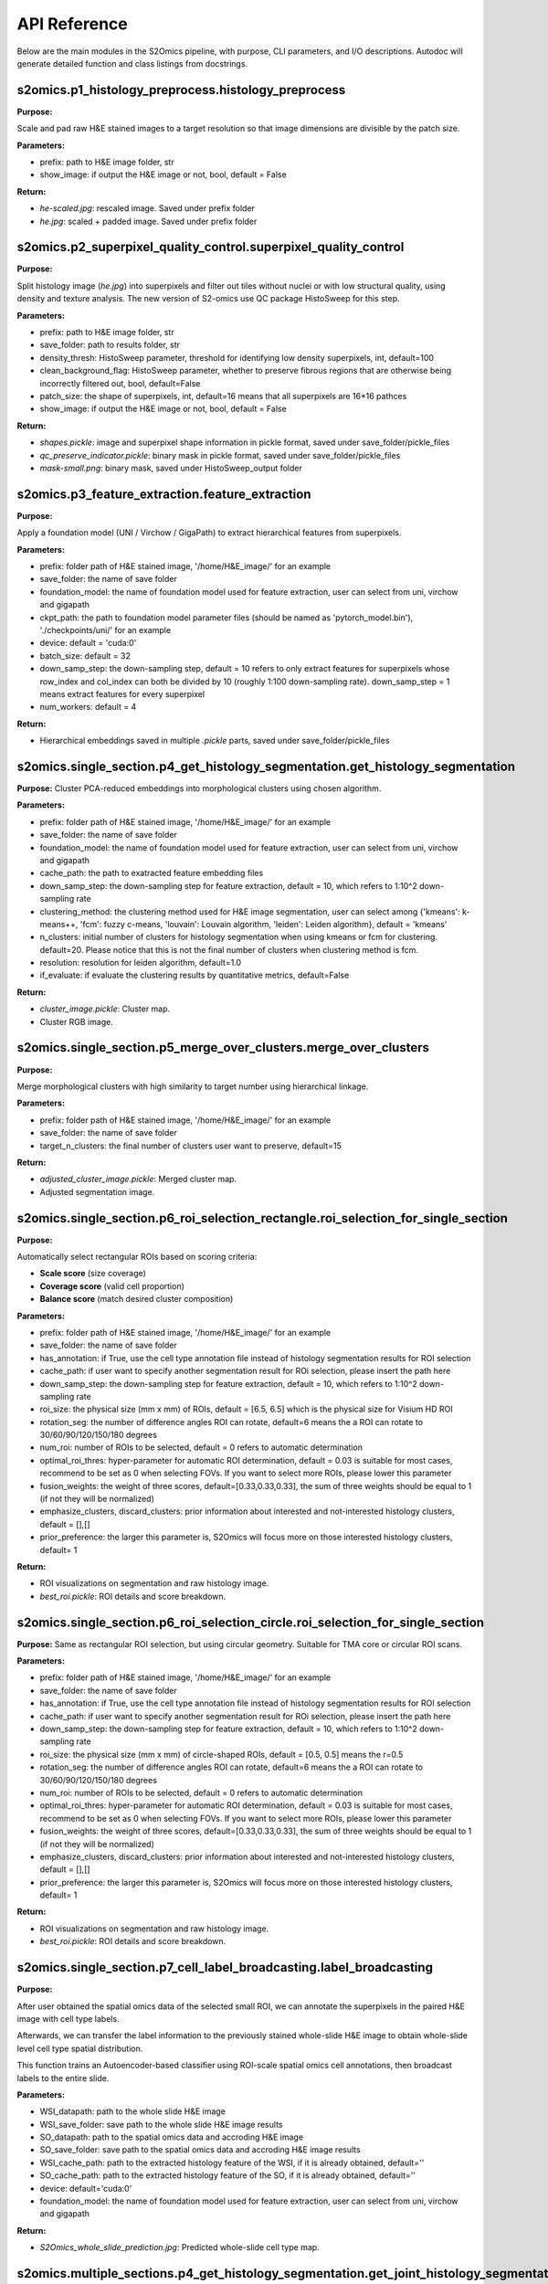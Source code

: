 API Reference
=============

Below are the main modules in the S2Omics pipeline, with purpose, CLI parameters,
and I/O descriptions. Autodoc will generate detailed function and class listings from docstrings.

----------------------------------------
s2omics.p1_histology_preprocess.histology_preprocess
----------------------------------------

**Purpose:**  

Scale and pad raw H&E stained images to a target resolution so that image dimensions are divisible by the patch size.

**Parameters:**

- prefix: path to H&E image folder, str

- show_image: if output the H&E image or not, bool, default = False


**Return:**

- `he-scaled.jpg`: rescaled image. Saved under prefix folder

- `he.jpg`: scaled + padded image. Saved under prefix folder

----------------------------------------
s2omics.p2_superpixel_quality_control.superpixel_quality_control
----------------------------------------

**Purpose:**  

Split histology image (`he.jpg`) into superpixels and filter out tiles without nuclei
or with low structural quality, using density and texture analysis. The new version of S2-omics use QC package HistoSweep for this step.

**Parameters:**

- prefix: path to H&E image folder, str

- save_folder: path to results folder, str

- density_thresh: HistoSweep parameter, threshold for identifying low density superpixels, int, default=100

- clean_background_flag: HistoSweep parameter, whether to preserve fibrous regions that are otherwise being incorrectly filtered out, bool, default=False

- patch_size: the shape of superpixels, int, default=16 means that all superpixels are 16*16 pathces

- show_image: if output the H&E image or not, bool, default = False

**Return:**

- `shapes.pickle`: image and superpixel shape information in pickle format, saved under save_folder/pickle_files

- `qc_preserve_indicator.pickle`: binary mask in pickle format, saved under save_folder/pickle_files

- `mask-small.png`: binary mask, saved under HistoSweep_output folder

----------------------------------------
s2omics.p3_feature_extraction.feature_extraction
----------------------------------------

**Purpose:**  

Apply a foundation model (UNI / Virchow / GigaPath) to extract hierarchical features from superpixels.

**Parameters:**

- prefix: folder path of H&E stained image, '/home/H&E_image/' for an example

- save_folder: the name of save folder

- foundation_model: the name of foundation model used for feature extraction, user can select from uni, virchow and gigapath

- ckpt_path: the path to foundation model parameter files (should be named as 'pytorch_model.bin'), './checkpoints/uni/' for an example

- device: default = 'cuda:0'

- batch_size: default = 32

- down_samp_step: the down-sampling step, default = 10 refers to only extract features for superpixels whose row_index and col_index can both be divided by 10 (roughly 1:100 down-sampling rate). down_samp_step = 1 means extract features for every superpixel

- num_workers: default = 4

**Return:**

- Hierarchical embeddings saved in multiple `.pickle` parts, saved under save_folder/pickle_files

----------------------------------------
s2omics.single_section.p4_get_histology_segmentation.get_histology_segmentation
----------------------------------------

**Purpose:**  
Cluster PCA-reduced embeddings into morphological clusters using chosen algorithm.

**Parameters:**

- prefix: folder path of H&E stained image, '/home/H&E_image/' for an example

- save_folder: the name of save folder

- foundation_model: the name of foundation model used for feature extraction, user can select from uni, virchow and gigapath

- cache_path: the path to exatracted feature embedding files

- down_samp_step: the down-sampling step for feature extraction, default = 10, which refers to 1:10^2 down-sampling rate

- clustering_method: the clustering method used for H&E image segmentation, user can select among {'kmeans': k-means++, 'fcm': fuzzy c-means, 'louvain': Louvain algorithm, 'leiden': Leiden algorithm}, default = 'kmeans'

- n_clusters: initial number of clusters for histology segmentation when using kmeans or fcm for clustering. default=20. Please notice that this is not the final number of clusters when clustering method is fcm.

- resolution: resolution for leiden algorithm, default=1.0

- if_evaluate: if evaluate the clustering results by quantitative metrics, default=False

**Return:**

- `cluster_image.pickle`: Cluster map.

- Cluster RGB image.

----------------------------------------
s2omics.single_section.p5_merge_over_clusters.merge_over_clusters
----------------------------------------

**Purpose:**  

Merge morphological clusters with high similarity to target number using hierarchical linkage.

**Parameters:**

- prefix: folder path of H&E stained image, '/home/H&E_image/' for an example

- save_folder: the name of save folder

- target_n_clusters: the final number of clusters user want to preserve, default=15

**Return:**

- `adjusted_cluster_image.pickle`: Merged cluster map.

- Adjusted segmentation image.

----------------------------------------
s2omics.single_section.p6_roi_selection_rectangle.roi_selection_for_single_section
----------------------------------------

**Purpose:**  

Automatically select rectangular ROIs based on scoring criteria:

- **Scale score** (size coverage)

- **Coverage score** (valid cell proportion)

- **Balance score** (match desired cluster composition)

**Parameters:**

- prefix: folder path of H&E stained image, '/home/H&E_image/' for an example

- save_folder: the name of save folder

- has_annotation: if True, use the cell type annotation file instead of histology segmentation results for ROI selection

- cache_path: if user want to specify another segmentation result for ROi selection, please insert the path here

- down_samp_step: the down-sampling step for feature extraction, default = 10, which refers to 1:10^2 down-sampling rate

- roi_size: the physical size (mm x mm) of ROIs, default = [6.5, 6.5] which is the physical size for Visium HD ROI

- rotation_seg: the number of difference angles ROI can rotate, default=6 means the a ROI can rotate to 30/60/90/120/150/180 degrees

- num_roi: number of ROIs to be selected, default = 0 refers to automatic determination

- optimal_roi_thres: hyper-parameter for automatic ROI determination, default = 0.03 is suitable for most cases, recommend to be set as 0 when selecting FOVs. If you want to select more ROIs, please lower this parameter

- fusion_weights: the weight of three scores, default=[0.33,0.33,0.33], the sum of three weights should be equal to 1 (if not they will be normalized)

- emphasize_clusters, discard_clusters: prior information about interested and not-interested histology clusters, default = [],[]

- prior_preference: the larger this parameter is, S2Omics will focus more on those interested histology clusters, default=  1

**Return:**

- ROI visualizations on segmentation and raw histology image.

- `best_roi.pickle`: ROI details and score breakdown.

----------------------------------------
s2omics.single_section.p6_roi_selection_circle.roi_selection_for_single_section
----------------------------------------

**Purpose:**  
Same as rectangular ROI selection, but using circular geometry. Suitable for TMA core or circular ROI scans.

**Parameters:**

- prefix: folder path of H&E stained image, '/home/H&E_image/' for an example

- save_folder: the name of save folder

- has_annotation: if True, use the cell type annotation file instead of histology segmentation results for ROI selection

- cache_path: if user want to specify another segmentation result for ROi selection, please insert the path here

- down_samp_step: the down-sampling step for feature extraction, default = 10, which refers to 1:10^2 down-sampling rate

- roi_size: the physical size (mm x mm) of circle-shaped ROIs, default = [0.5, 0.5] means the r=0.5

- rotation_seg: the number of difference angles ROI can rotate, default=6 means the a ROI can rotate to 30/60/90/120/150/180 degrees

- num_roi: number of ROIs to be selected, default = 0 refers to automatic determination

- optimal_roi_thres: hyper-parameter for automatic ROI determination, default = 0.03 is suitable for most cases, recommend to be set as 0 when selecting FOVs. If you want to select more ROIs, please lower this parameter

- fusion_weights: the weight of three scores, default=[0.33,0.33,0.33], the sum of three weights should be equal to 1 (if not they will be normalized)

- emphasize_clusters, discard_clusters: prior information about interested and not-interested histology clusters, default = [],[]

- prior_preference: the larger this parameter is, S2Omics will focus more on those interested histology clusters, default=  1

**Return:**

- ROI visualizations on segmentation and raw histology image.

- `best_roi.pickle`: ROI details and score breakdown.

----------------------------------------
s2omics.single_section.p7_cell_label_broadcasting.label_broadcasting
----------------------------------------

**Purpose:**  

After user obtained the spatial omics data of the selected small ROI, we can annotate the superpixels in the paired H&E image with cell type labels.

Afterwards, we can transfer the label information to the previously stained whole-slide H&E image to obtain whole-slide level cell type spatial distribution.

This function trains an Autoencoder-based classifier using ROI-scale spatial omics cell annotations, then broadcast labels to the entire slide.

**Parameters:**

- WSI_datapath: path to the whole slide H&E image

- WSI_save_folder: save path to the whole slide H&E image results
                      
- SO_datapath: path to the spatial omics data and accroding H&E image

- SO_save_folder: save path to the spatial omics data and accroding H&E image results
                      
- WSI_cache_path: path to the extracted histology feature of the WSI, if it is already obtained, default=''

- SO_cache_path: path to the extracted histology feature of the SO, if it is already obtained, default=''

- device: default='cuda:0'

- foundation_model: the name of foundation model used for feature extraction, user can select from uni, virchow and gigapath

**Return:**

- `S2Omics_whole_slide_prediction.jpg`:  Predicted whole-slide cell type map.

----------------------------------------
s2omics.multiple_sections.p4_get_histology_segmentation.get_joint_histology_segmentation
----------------------------------------

**Purpose:**  
Jointly cluster PCA-reduced embeddings of multiple slides into morphological clusters using chosen algorithm.

**Parameters:**

- prefix_list: list of folder path of H&E stained image, ['/home/H&E_image/'] for an example

- save_folder_list: list of the name of save folder

- foundation_model: the name of foundation model used for feature extraction, user can select from uni, virchow and gigapath

- cache_path: the path to exatracted feature embedding files

- down_samp_step: the down-sampling step for feature extraction, default = 10, which refers to 1:10^2 down-sampling rate

- clustering_method: the clustering method used for H&E image segmentation, user can select among {'kmeans': k-means++, 'fcm': fuzzy c-means, 'louvain': Louvain algorithm, 'leiden': Leiden algorithm}, default = 'kmeans'

- n_clusters: initial number of clusters for histology segmentation when using kmeans or fcm for clustering. default=20. Please notice that this is not the final number of clusters when clustering method is fcm.

- resolution: resolution for leiden algorithm, default=1.0

- if_evaluate: if evaluate the clustering results by quantitative metrics, default=False

**Return:**

- `cluster_image.pickle`: Cluster map.

- Cluster RGB image.

----------------------------------------
s2omics.multiple_sections.p6_roi_selection_rectangle.roi_selection_for_multiple_sections
----------------------------------------

**Purpose:**  

Automatically select rectangular ROIs based on scoring criteria:

- **Scale score** (size coverage)

- **Coverage score** (valid cell proportion)

- **Balance score** (match desired cluster composition)

**Parameters:**

- prefix_list: list of folder path of H&E stained image, ['/home/H&E_image/'] for an example

- save_folder_list: list of the name of save folder

- has_annotation: if True, use the cell type annotation file instead of histology segmentation results for ROI selection

- cache_path: if user want to specify another segmentation result for ROi selection, please insert the path here

- down_samp_step: the down-sampling step for feature extraction, default = 10, which refers to 1:10^2 down-sampling rate

- roi_size: the physical size (mm x mm) of ROIs, default = [6.5, 6.5] which is the physical size for Visium HD ROI

- rotation_seg: the number of difference angles ROI can rotate, default=6 means the a ROI can rotate to 30/60/90/120/150/180 degrees

- num_roi: number of ROIs to be selected, default = 0 refers to automatic determination

- optimal_roi_thres: hyper-parameter for automatic ROI determination, default = 0.03 is suitable for most cases, recommend to be set as 0 when selecting FOVs. If you want to select more ROIs, please lower this parameter

- fusion_weights: the weight of three scores, default=[0.33,0.33,0.33], the sum of three weights should be equal to 1 (if not they will be normalized)

- emphasize_clusters, discard_clusters: prior information about interested and not-interested histology clusters, default = [],[]

- prior_preference: the larger this parameter is, S2Omics will focus more on those interested histology clusters, default=  1

**Return:**

- ROI visualizations on segmentation and raw histology image.

- `best_roi.pickle`: ROI details and score breakdown.

----------------------------------------
s2omics.single_section.p6_roi_selection_circle.roi_selection_for_multiple_sections
----------------------------------------

**Purpose:**  
Same as rectangular ROI selection, but using circular geometry. Suitable for TMA core or circular ROI scans.

**Parameters:**

- prefix_list: list of folder path of H&E stained image, ['/home/H&E_image/'] for an example

- save_folder_list: list of the name of save folder

- has_annotation: if True, use the cell type annotation file instead of histology segmentation results for ROI selection

- cache_path: if user want to specify another segmentation result for ROi selection, please insert the path here

- down_samp_step: the down-sampling step for feature extraction, default = 10, which refers to 1:10^2 down-sampling rate

- roi_size: the physical size (mm x mm) of circle-shaped ROIs, default = [0.5, 0.5] means the r=0.5

- rotation_seg: the number of difference angles ROI can rotate, default=6 means the a ROI can rotate to 30/60/90/120/150/180 degrees

- num_roi: number of ROIs to be selected, default = 0 refers to automatic determination

- optimal_roi_thres: hyper-parameter for automatic ROI determination, default = 0.03 is suitable for most cases, recommend to be set as 0 when selecting FOVs. If you want to select more ROIs, please lower this parameter

- fusion_weights: the weight of three scores, default=[0.33,0.33,0.33], the sum of three weights should be equal to 1 (if not they will be normalized)

- emphasize_clusters, discard_clusters: prior information about interested and not-interested histology clusters, default = [],[]

- prior_preference: the larger this parameter is, S2Omics will focus more on those interested histology clusters, default=  1

**Return:**

- ROI visualizations on segmentation and raw histology image.

- `best_roi.pickle`: ROI details and score breakdown.

----------------------------------------
s2omics.multiple_sections.p6_cell_label_broadcasting.label_broadcasting
----------------------------------------

**Purpose:**  

After user obtained the spatial omics data of the selected small ROI, we can annotate the superpixels in the paired H&E image with cell type labels.

Afterwards, we can transfer the label information to the previously stained whole-slide H&E image to obtain whole-slide level cell type spatial distribution.

This function trains an Autoencoder-based classifier using ROI-scale spatial omics cell annotations, then broadcast labels to the entire slide.

**Parameters:**

- WSI_datapath: path to the whole slide H&E image

- WSI_save_folder: save path to the whole slide H&E image results
                      
- SO_datapath: path to the spatial omics data and accroding H&E image

- SO_save_folder: save path to the spatial omics data and accroding H&E image results
                      
- WSI_cache_path: path to the extracted histology feature of the WSI, if it is already obtained, default=''

- SO_cache_path: path to the extracted histology feature of the SO, if it is already obtained, default=''

- device: default='cuda:0'

- foundation_model: the name of foundation model used for feature extraction, user can select from uni, virchow and gigapath

**Return:**

- `S2Omics_whole_slide_prediction.jpg`:  Predicted whole-slide cell type map.
